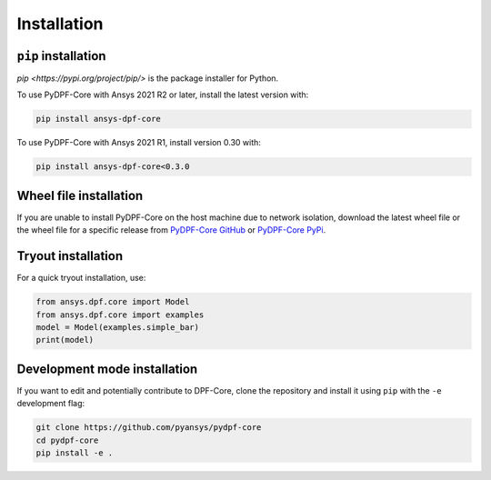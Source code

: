 .. _installation:

************
Installation
************

``pip`` installation
----------------

`pip <https://pypi.org/project/pip/>` is the package installer for Python.

To use PyDPF-Core with Ansys 2021 R2 or later, install the latest version with:

.. code::

   pip install ansys-dpf-core


To use PyDPF-Core with Ansys 2021 R1, install version 0.30 with:

.. code::

   pip install ansys-dpf-core<0.3.0


Wheel file installation
-----------------------

If you are unable to install PyDPF-Core on the host machine due to
network isolation, download the latest wheel file or the wheel file
for a specific release from `PyDPF-Core
GitHub <https://github.com/pyansys/pydpf-core/releases>`_ or
`PyDPF-Core PyPi <https://pypi.org/project/ansys-dpf-core/>`_.

Tryout installation
-------------------

For a quick tryout installation, use:

.. code-block:: default

    from ansys.dpf.core import Model
    from ansys.dpf.core import examples
    model = Model(examples.simple_bar)
    print(model)



.. rst-class:: sphx-glr-script-out

 Out:

 .. code-block:: none

    DPF Model
    ------------------------------
    Static analysis
    Unit system: Metric (m, kg, N, s, V, A)
    Physics Type: Mecanic
    Available results:
         -  displacement: Nodal Displacement
         -  element_nodal_forces: ElementalNodal Element nodal Forces
         -  elemental_volume: Elemental Volume
         -  stiffness_matrix_energy: Elemental Energy-stiffness matrix
         -  artificial_hourglass_energy: Elemental Hourglass Energy
         -  thermal_dissipation_energy: Elemental thermal dissipation energy
         -  kinetic_energy: Elemental Kinetic Energy
         -  co_energy: Elemental co-energy
         -  incremental_energy: Elemental incremental energy
         -  structural_temperature: ElementalNodal Temperature
    ------------------------------
    DPF  Meshed Region:
      3751 nodes
      3000 elements
      Unit: m
      With solid (3D) elements
    ------------------------------
    DPF  Time/Freq Support:
      Number of sets: 1
    Cumulative     Time (s)       LoadStep       Substep
    1              1.000000       1              1
    


Development mode installation
-----------------------------

If you want to edit and potentially contribute to DPF-Core, 
clone the repository and install it using ``pip`` with the ``-e``
development flag:

.. code::

    git clone https://github.com/pyansys/pydpf-core
    cd pydpf-core
    pip install -e .

